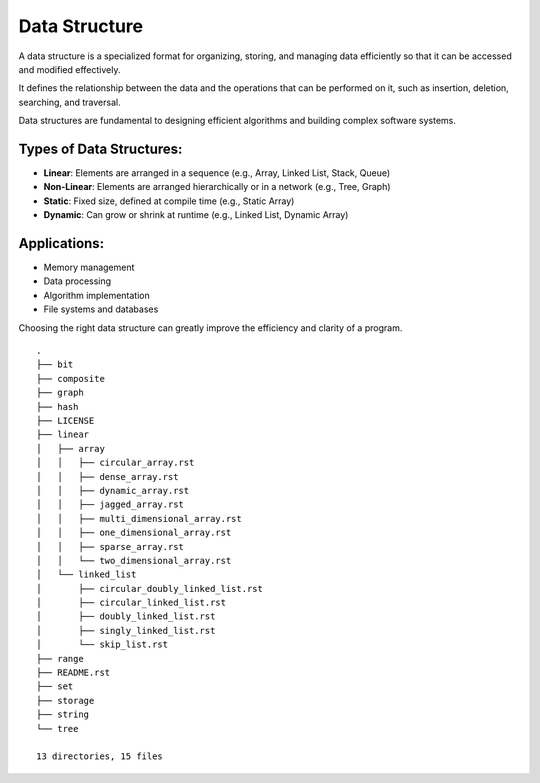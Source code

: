 ==============
Data Structure
==============
A data structure is a specialized format for organizing, storing, and managing data efficiently so that it can be accessed and modified effectively.

It defines the relationship between the data and the operations that can be performed on it, such as insertion, deletion, searching, and traversal.

Data structures are fundamental to designing efficient algorithms and building complex software systems.

Types of Data Structures:
-------------------------
- **Linear**: Elements are arranged in a sequence (e.g., Array, Linked List, Stack, Queue)
- **Non-Linear**: Elements are arranged hierarchically or in a network (e.g., Tree, Graph)
- **Static**: Fixed size, defined at compile time (e.g., Static Array)
- **Dynamic**: Can grow or shrink at runtime (e.g., Linked List, Dynamic Array)

Applications:
-------------
- Memory management
- Data processing
- Algorithm implementation
- File systems and databases

Choosing the right data structure can greatly improve the efficiency and clarity of a program.
::

        .
        ├── bit
        ├── composite
        ├── graph
        ├── hash
        ├── LICENSE
        ├── linear
        │   ├── array
        │   │   ├── circular_array.rst
        │   │   ├── dense_array.rst
        │   │   ├── dynamic_array.rst
        │   │   ├── jagged_array.rst
        │   │   ├── multi_dimensional_array.rst
        │   │   ├── one_dimensional_array.rst
        │   │   ├── sparse_array.rst
        │   │   └── two_dimensional_array.rst
        │   └── linked_list
        │       ├── circular_doubly_linked_list.rst
        │       ├── circular_linked_list.rst
        │       ├── doubly_linked_list.rst
        │       ├── singly_linked_list.rst
        │       └── skip_list.rst
        ├── range
        ├── README.rst
        ├── set
        ├── storage
        ├── string
        └── tree

        13 directories, 15 files
